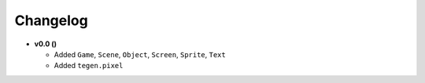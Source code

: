 Changelog
=========

* **v0.0 ()**

  * Added ``Game``, ``Scene``, ``Object``, ``Screen``, ``Sprite``, ``Text``
  * Added ``tegen.pixel``